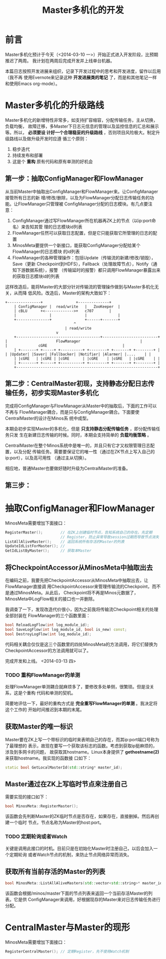 #+TITLE: Master多机化的开发

* 前言
Master多机化预计于今天（<2014-03-10 一>）开始正式进入开发阶段，比预期推迟了两周。
我计划在两周后完成开发并上线单台机器。

本篇日志按照开发进展来组织，记录下开发过程中的思考和开发进度，留作以后用（我不再
使用Evernote来记录这种 *开发进展类的笔记* 了，而是和其他笔记一样和使用Emacs
org-mode）。

* Master多机化的升级路线
Master多机化的新增特性非常多，如支持扩容缩容，分配传输任务，主从切换，负载均衡，
故障迁移，多Master下日志元信息的管理以及监控信息的汇总和展示等。所以， *必须要设
计好一个合理稳妥的升级路线* ，否则项目风险极大。制定升级路线以及做升级开发时应遵
循三个原则：
1. 稳步迭代
2. 持续发布和部署
3. 这是个 *重构* 原有代码和原有单测的好机会

** 第一步：抽取ConfigManager和FlowManager
从当前Master中抽取出ConfigManager和FlowManager来。让ConfigManager接管所有日志的新
增/修改/删除，以及为FlowManager分配日志传输任务的功能。让FlowManager只管理被
ConfigManager分配的日志模块。有几点要注意：
1. ConfigManager通过写FlowManager所在机器再ZK上的节点（以ip:port命名）来告知其管
   理的日志模块id列表
1. FlowManager任然可以获取日志配置，但是它只能获取它所管理的日志的配置
2. MinosMeta要提供一个新接口，能获取ConfigManager分配给某个FlowManager的日志模块
   的id列表
3. FlowManager的各种管理操作：包括Update（传输流的新建/修改/销毁），Save（更新
   Checkpoint到HDFS），Fallback（处理故障节点），Notify（通知下游数据系统），报警
   （传输延时的报警）都只调用FlowManager暴露出来的获取日志模块id的列表

这样改造后，能将Master的大部分针对传输流的管理操作做到与Master多机化无关，从而降
低风险。改造后，Master的架构大致如下：

#+begin_src ditaa :file multi-master-1.png
	     +---------------+	             +--------------+
       	     | ConfigManager |  read/write   |   ZooKeeper  |
             | cBLU	     +<------------->+	 c707       |
             |               |               |              |
             +---------------+ 	             +------+-------+
	    			       	       	    ^
	    			   	       	    | read/write
	      			   		    v
       	     +--------------------------------------+-------------------------+
  	     | 		       	        FlowManager    	       	       	      |
  	     | 				cGRE   	       	       	       	      |
       	     | +-------+ +-----+ +----------+ +--------+ +-------+ +--------+ |
  	     | |Updater| |Saver| |Fallbacker| |Notifier| |Alarmer| |....    | |
             | |cGRE   | |cGRE | |cGRE      | |cGRE    | |cGRE   | |cGRE    | |
       	     | +-------+ +-----+ +----------+ +--------+ +-------+ +--------+ |
       	     +----------------------------------------------------------------+
#+end_src

** 第二步：CentralMaster初现，支持静态分配日志传输任务，初步实现Master多机化
完成将ConfigManager与FlowManager从Master中的抽取后，下面的工作可以不再与
FlowManager耦合，而是只与ConfigManager耦合。下面要使CentralMaster的设计在Minos系
统中成型。

本期会初步实现Master的多机化，但是 *只支持静态分配传输任务* ，即分配传输任务只发
生在新建日志传输的时候。同时，本期会支持简单的 *负载均衡策略* 。

CentralMaster在整个Minos系统中是唯一的，并且只有它才又权限管理日志配置，以及分配
传输任务。需要要保证它的唯一性（通过在ZK节点上写入自己的ip:port），以及高可用性
（通过主从切换）。

相应地，普通Master也要做好随时升级为CentralMaster的准备。

** 第三步：

* 抽取ConfigManager和FlowManager
MinosMeta需要增加下面接口：
#+begin_src cpp
  RegisterMaster();        // 在ZK上创建临时节点，告知系统自己的存在。先定期
                           // Register，防止异常导致session过期而导致节点消失
  ListAllAliveMaster();    // 返回系统所有存活的Master的列表
  UpdateIdListForMaster(); //
  GetIdListByMaster();     // 获取本Master

#+end_src

** 将CheckpointAccessor从MinosMeta中抽取出去
   SCHEDULED: <2014-03-13 四>
在编码之前，我要先把CheckpointAccessor从MinosMeta中抽取出去，让FlowManager直接调
用CheckpointAccessor来管理传输流的Checkpoint，而不是通过MinosMeta。从此后，
Checkpoint将不再是Minos元数据了，MinosMeta中LogFlow相关的接口也一并删除。

我调查了一下，发现改造代价很小，因为之前我将传输流Checkpoint相关的处理全部封装在
FlowManager的三个函数里面：
#+begin_src cpp
bool ReloadLogFlow(int log_module_id);
bool SaveLogFlow(int log_module_id, bool is_new) const;
bool DestroyLogFlow(int log_module_id);
#+end_src

代码相关耦合仅仅是这三个函数里的四处MinosMeta的方法调用，将它们替换为
CheckpointAccessor的方法调用就可以了。

完成开发和上线。 <2014-03-13 四>

*** TODO 重构FlowManager的单测
处理FlowManager单测耦合就麻烦多了，要修改多处单侧，很繁琐。但是没关系，这是个重构
代码和单测的契机。

简要地评估一下，最好的重构方式是 *完全重写FlowManager的单测* 。我决定将这个工作的
开始时间推迟到本期的末尾。

** 获取Master的唯一标识
Master要在ZK上写一个带标识的临时来表明自己的存在，而其ip:port端口号称为了最理想的
表示，故现在要写一个获取该标志的函数。考虑到获取ip挺麻烦的，涉及到多网卡的问题，
故获取其hostname。Linux本身提供了 *gethostname(2)* 来获取hostname。我实现的函数接
口如下：
#+begin_src cpp
static bool GetLocalMasterId(std::string* master_id);
#+end_src

** Master通过在ZK上写临时节点来注册自己
需要实现的接口如下：
#+begin_src cpp
bool MinosMeta::RegisterMaster();
#+end_src

该函数会先判断Master的ZK临时节点是否存在，如果存在，直接删掉。然后再创建一个临时
节点，节点名称为Master的host:port。

*** TODO 定期轮询或者Watch
关键是调用此接口的时机。目前只是在初始化Master时注册自己，以后会加入一个定期轮询
或者Watch节点的机制，来防止节点网络异常而消失。

** 获取所有当前存活的Master的列表
#+begin_src cpp
  bool MinosMeta::ListAllAliveMasters(std::vector<std::string>* master_id_list);
#+end_src

该函数会根据/minos/master下面的节点列表来返回一个当前存活Master的列表。它是供
ConfigManager来调用，好根据现存的Master来对日志传输任务进行分配。

* CentralMaster与Master的现形
MinosMeta需要增加下面接口：
#+begin_src cpp
  RegisterCentralMaster(); // 定期Register，先不使用Watch机制
#+end_src
